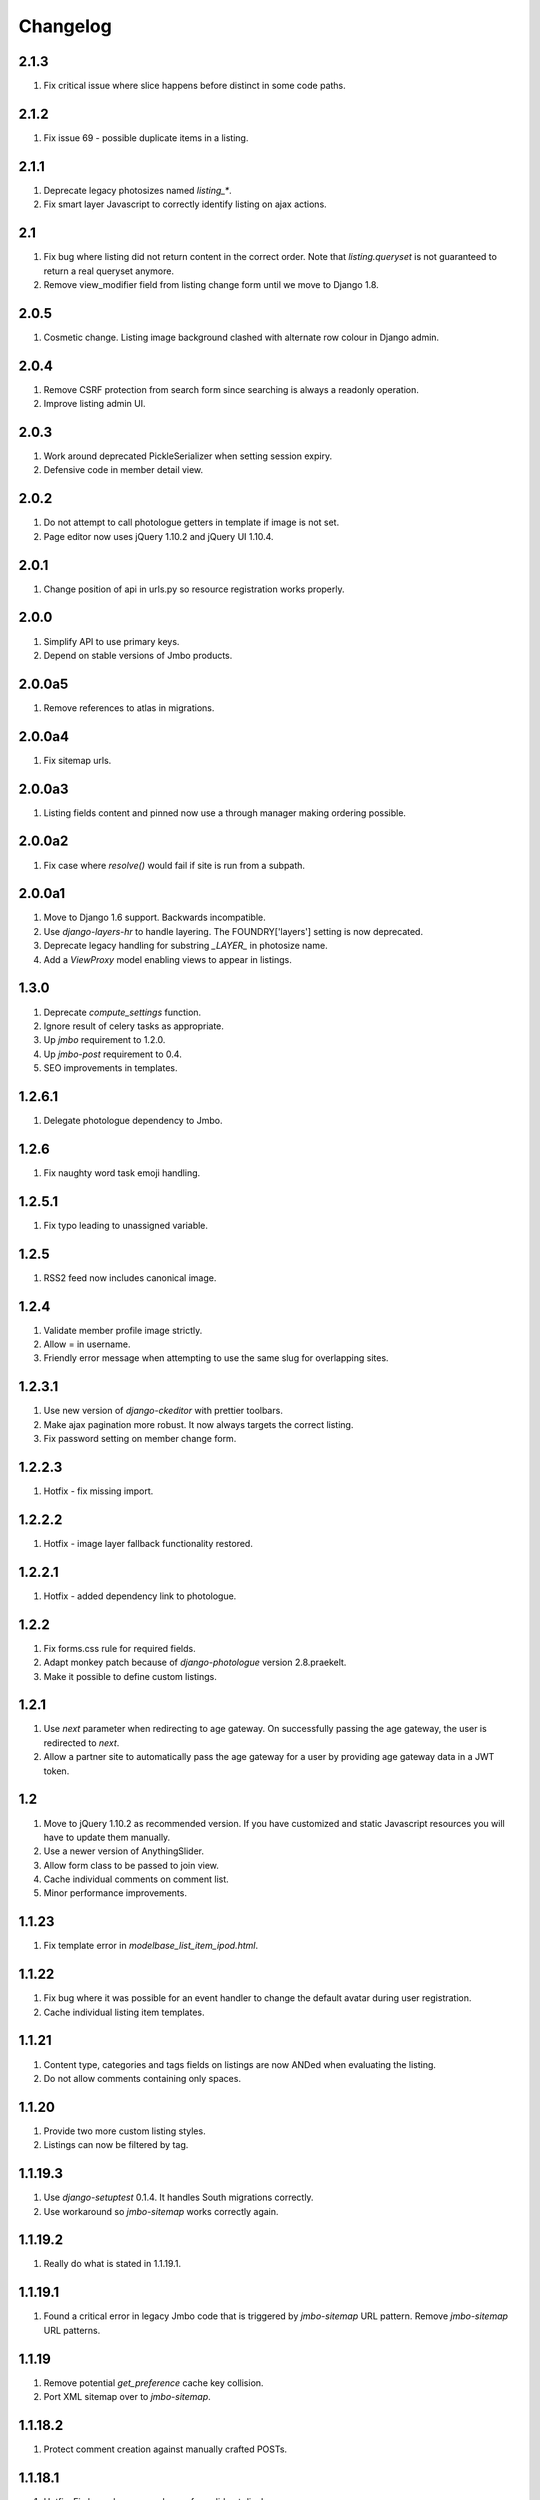 Changelog
=========

2.1.3
-----
#. Fix critical issue where slice happens before distinct in some code paths.

2.1.2
-----
#. Fix issue 69 - possible duplicate items in a listing.

2.1.1
-----
#. Deprecate legacy photosizes named `listing_*`.
#. Fix smart layer Javascript to correctly identify listing on ajax actions.

2.1
---
#. Fix bug where listing did not return content in the correct order. Note that `listing.queryset` is not guaranteed to return a real queryset anymore.
#. Remove view_modifier field from listing change form until we move to Django 1.8.

2.0.5
-----
#. Cosmetic change. Listing image background clashed with alternate row colour in Django admin.

2.0.4
-----
#. Remove CSRF protection from search form since searching is always a readonly operation.
#. Improve listing admin UI.

2.0.3
-----
#. Work around deprecated PickleSerializer when setting session expiry.
#. Defensive code in member detail view.

2.0.2
-----
#. Do not attempt to call photologue getters in template if image is not set.
#. Page editor now uses jQuery 1.10.2 and jQuery UI 1.10.4.

2.0.1
-----
#. Change position of api in urls.py so resource registration works properly.

2.0.0
-----
#. Simplify API to use primary keys.
#. Depend on stable versions of Jmbo products.

2.0.0a5
-------
#. Remove references to atlas in migrations.

2.0.0a4
-------
#. Fix sitemap urls.

2.0.0a3
-------
#. Listing fields content and pinned now use a through manager making ordering possible.

2.0.0a2
-------
#. Fix case where `resolve()` would fail if site is run from a subpath.

2.0.0a1
-------
#. Move to Django 1.6 support. Backwards incompatible.
#. Use `django-layers-hr` to handle layering. The FOUNDRY['layers'] setting is now deprecated.
#. Deprecate legacy handling for substring `_LAYER_` in photosize name.
#. Add a `ViewProxy` model enabling views to appear in listings.

1.3.0
-----
#. Deprecate `compute_settings` function.
#. Ignore result of celery tasks as appropriate.
#. Up `jmbo` requirement to 1.2.0.
#. Up `jmbo-post` requirement to 0.4.
#. SEO improvements in templates.

1.2.6.1
-------
#. Delegate photologue dependency to Jmbo.

1.2.6
-----
#. Fix naughty word task emoji handling.

1.2.5.1
-------
#. Fix typo leading to unassigned variable.

1.2.5
-----
#. RSS2 feed now includes canonical image.

1.2.4
-----
#. Validate member profile image strictly.
#. Allow = in username.
#. Friendly error message when attempting to use the same slug for overlapping sites.

1.2.3.1
-------
#. Use new version of `django-ckeditor` with prettier toolbars.
#. Make ajax pagination more robust. It now always targets the correct listing.
#. Fix password setting on member change form.

1.2.2.3
-------
#. Hotfix - fix missing import.

1.2.2.2
-------
#. Hotfix - image layer fallback functionality restored.

1.2.2.1
-------
#. Hotfix - added dependency link to photologue.

1.2.2
-----
#. Fix forms.css rule for required fields.
#. Adapt monkey patch because of `django-photologue` version 2.8.praekelt.
#. Make it possible to define custom listings.

1.2.1
-----
#. Use `next` parameter when redirecting to age gateway. On successfully passing the age gateway, the user is redirected to `next`.
#. Allow a partner site to automatically pass the age gateway for a user by providing age gateway data in a JWT token.

1.2
---
#. Move to jQuery 1.10.2 as recommended version. If you have customized and static Javascript resources you will have to update them manually.
#. Use a newer version of AnythingSlider.
#. Allow form class to be passed to join view.
#. Cache individual comments on comment list.
#. Minor performance improvements.

1.1.23
------
#. Fix template error in `modelbase_list_item_ipod.html`.

1.1.22
------
#. Fix bug where it was possible for an event handler to change the default avatar during user registration.
#. Cache individual listing item templates.

1.1.21
------
#. Content type, categories and tags fields on listings are now ANDed when evaluating the listing.
#. Do not allow comments containing only spaces.

1.1.20
------
#. Provide two more custom listing styles.
#. Listings can now be filtered by tag.

1.1.19.3
--------
#. Use `django-setuptest` 0.1.4. It handles South migrations correctly.
#. Use workaround so `jmbo-sitemap` works correctly again.

1.1.19.2
--------
#. Really do what is stated in 1.1.19.1.

1.1.19.1
--------
#. Found a critical error in legacy Jmbo code that is triggered by `jmbo-sitemap` URL pattern. Remove `jmbo-sitemap` URL patterns.

1.1.19
------
#. Remove potential `get_preference` cache key collision.
#. Port XML sitemap over to `jmbo-sitemap`.

1.1.18.2
--------
#. Protect comment creation against manually crafted POSTs.

1.1.18.1
--------
#. Hotfix. Fix bug where page change form did not display rows.

1.1.18
------
#. Change listing to accept multiple categories. A South data migration is involved and should work without issue, but it is recommended to backup your database.
#. Generate intentionally simple XML sitemap from the main navigation elements.
#. Offer Google Oauth2 login.

1.1.17
------
#. Web promo listing now displays pinned items.
#. Make ajax pagination more robust.
#. Allow @ in username.
#. Friendlier admin form when setting required fields in Registration Preferences.

1.1.16.1
--------
#. Hotfix. foundrycache template tag was using wrong class to compute key.

1.1.16
------
#. Ensure that `user_logged_in` signal is dispatched when a user joins.
#. Don't allow the creation of a `BlogPost` where the `content` field contains scripting.
#. Map as many fields as possible to member when doing Facebook Connect.
#. Twitter Oauth is now standard functionality.
#. `base_inner.html` provides now has an extratitle block.
#. A comment posted to eg. basic will now show up in the other layers comprising the same logical site.
#. Flatpages are now part of our standard set of products.
#. Through-the-web configurable caching for rows, columns, tiles, menus and navbars.
#. Identify poorly performing areas and optimize code.

1.1.15
------
#. The Open Graph site description can now be set under General Preferences.
#. Allow dot in username.

1.1.14
------
#. Exclude gallery images from search results.
#. Include URLs from `jmbo-gallery`.

1.1.13
------
#. Use `django-banner>=0.2.2`. DFP banners loaded by ajax will now work.

1.1.12
------
#. Fire `onListingRefresh` event when listing is updated via ajax. Extra `target` parameter is passed to handler.
#. Basic ajax comment loading until jQuery-replacement is added.
#. Add name attribute to logo anchor so it is possible to jump to top of page.
#. Ajaxify view modifier navigation on listings.
#. Use `django-dfp>=0.2` which works across all browsers.

1.1.11
------
#. Add an index on Member.last_seen - useful for fast online user queries.

1.1.10
------
#. The `jmbo-banner` migration dependency was not in the correct migration step. Fixed.

1.1.9
-----
#. Initial migration now depends on `jmbo-banner` migrations.

1.1.8
-----
#. Restore version of `jmbo-banner` to 0.2.

1.1.7
-----
#. Hotfix release. Use safe method to get HTTP_USER_AGENT in middlewares since it might not be present.
#. Deprecated. Use 1.1.8.

1.1.6
-----
#. Hotfix release. An url import went missing.
#. Deprecated. Use 1.1.8.

1.1.5
-----
#. Newer version of `jmbo-banner` implies a DFP header to be added to the base template.
#. Deprecated. Use 1.1.8.

1.1.4
-----
#. Add optional CSS classes to page rows and columns.
#. Add last_seen field to Member and a middleware to update this timestamp at most every 5 minutes.

1.1.3
-----
#. Use `django-social-auth` to authenticate against external providers. You must add `social_auth` to `INSTALLED_APPS` and set `SOCIAL_AUTH_USER_MODEL = 'foundry.Member'` at the very least. See the django-social auth documentation for more settings.
#. Drop the wizard style of registration. This is required for consistent UX when registering via Facebook.
#. Listings no longer include unpublished items that are referenced by the Content or Pinned fields.

1.1.2
-----
#. Fix migration 0045 which would case South to complain about a previous set not being frozen.
#. Page objects can now be styled with extra CSS. This is useful when using a page as a campaign.

1.1.1
-----
#. Filter Foundry comments by content type in admin.
#. Remove redundant chatroom detail template. It caused a comment count bug.
#. Allow social sharing of content even if it is a private site.
#. Remove jquery from basic layer since it causes out of memory errors on some devices. We will in future look for an API compatible replacement.
#. Add `jmbo-twitter` as dependency.
#. Provide three customizable listings to enable developers to easily add more listings.

1.1
---
#. Rename potentially confusing photosizes used in listing item templates. Old photosizes are retained for backward compatibility. If your app redefines a photosize for `listing_*` then you must update those photosize names.
#. Handle favicon.ico requests so they do not 404.
#. Include `jmbo-gallery` admin urls.

1.0.1
-----
#. Make fields in registration form reorderable.
#. Set initial values for location and age in registration form, when possible.
#. Remove hack to django-autopaginate to allow last page as default view. We have our own replacement autopaginate tag now.

1.0
---
#. Patch django.contrib.sites.models.Site.__unicode__ so it returns name and not domain. The UI gets confusing since we have up to three sites comprising one logical mobi site.
#. Listings now have automatic RSS feeds.
#. Comment form now fires up correct virtual keyboard for a smart phone.
#. Logged in members can now flag offensive comments. After three flags a moderator is notified.
#. Some IP addresses can now be allowed to bypass the age gateway / private site.
#. Listing gets an optional RSS feed.
#. Simplified paginator. No more breadcrumbs.
#. Show less metadata in mobi listings.
#. Ditch addthis sharing widget. It is too slow.
#. Simplified commenting and chatroom. Removed some navigation links.
#. Some user agents can now be allowed to bypass the age gateway. This allows bots to crawl the site.
#. Up required jmbo to 1.0.

0.7.2
-----
#. Hotfix. Apps with empty URL patterns cause infinite recursion when adding a page.

0.7.1
-----
#. Hotfix. Remove references deprecated `jmbo-gallery` views.

0.7
---
#. A listing now has an optional view modifier. This makes it possible to filter or order the listing.
#. `compute_settings` function is now redundant thanks to the introduction of `foundry.finders.FileSystemLayerAwareFinder`. Add this finder to STATICFILES_FINDERS as the first item.
#. Gallery specific code ported to `jmbo-gallery`. `base_inner.html` has a new link to gallery CSS and JS. If you have a customized template then update accordingly.
#. Up required `jmbo-gallery` to 0.1.

0.6.4
-----
#. Replace deprecated message_set call.

0.6.3
-----
#. Move FileSystemStorage listdir monkey patch to __init__.py so it is applied for collectstatic.

0.6.2
-----
#. Django 1.4 incompatibilities with login and password reset fixed.
#. More tests.

0.6.1
-----
#. Change admin static file urls to use 'static' filter instead of deprecated 'ADMIN_MEDIA_PREFIX'.

0.6
---
#. Up required jmbo to 0.5. Django 1.4 now implicitly required. You may get errors on template loaders not being found. See the Django 1.4 changelog in that case.

0.5.1
-----
#. Clean up ajax batching of listings for basic and smart layers. 
#. View modifiers and modelbase_list.html style templates are not ajaxified anymore.
#. Country model has new field country code.
#. Up required jmbo to 0.4.

0.5
---
#. "More" style batching for smart layer.
#. Listings now have optional pinned items which are anchored to the top of a listing.
#. Default photosizes for basic, mid, smart and web. Some old settings have changed so existing images may be scaled differently.

0.4
---
#. `layered` decorator so you can write different views for different layers without cluttering urls.py.

0.3.10
------
#. Translation for search form.
#. Member profile editing regression fixed.

0.3.9
-----
#. Searching now working.

0.3.8
-----
#. Bug fix for regression introduced into 0.3.7.

0.3.7
-----
#. Listings being used within a tile can now choose whether to display a title.
#. Columns now have an optional title.

0.3.6
-----
#. Demo is now part og jmbo-skeleton.
#. Minimum jmbo version required is now >= 0.3.4.
#. Management command load_photosizes loads photosizes in a sane way.

0.3.5
-----
#. Adjust South migration dependencies.
#. Simplify and extend demo.

0.3.4
-----
#. Batching on tastypie listing API.
#. Remove django-ckeditor dependency. Handled by jmbo-post.
#. Patch CsrfTokenNode.render so the input is not wrapped in a hidden container.

0.3.3
-----
#. Version pins for jmbo and jmbo-post.

0.3.2
-----
#. Use slug for lookups in tastypie API.

0.3.1
-----
#. Chatrooms and normal comments can now have distinct appearances. jmbo>=0.3.1 required.

0.3
----
#. Reduce ajax polling when user is inactive
#. django-tastypie support added. jmbo and jmbo-post have minimum version requirements.

0.2.2
-----
#. Pin django-ckeditor to >= 3.6.2
#. Remember me field now on login and join forms. Checked by default.
#. Any call to get_XXX_url is now layer aware.
#. Comment posting now ajaxified depending on browser capabilities.

0.2.1
-----
#. Remove dependency links.

0.2
---
#. Add a base_inner.html template so it is easier to override base.html.
#. Patch listdir so collectstatic does not fail on custom layers for third party foundry-based products.

0.1
---
#. Use Jaro Winkler for matching naughty words.

0.0.2 (2011-09-27)
------------------
#. Detail view.
#. Element preferences.

0.0.1 (2011-09-21)
------------------
#. Initial release.

